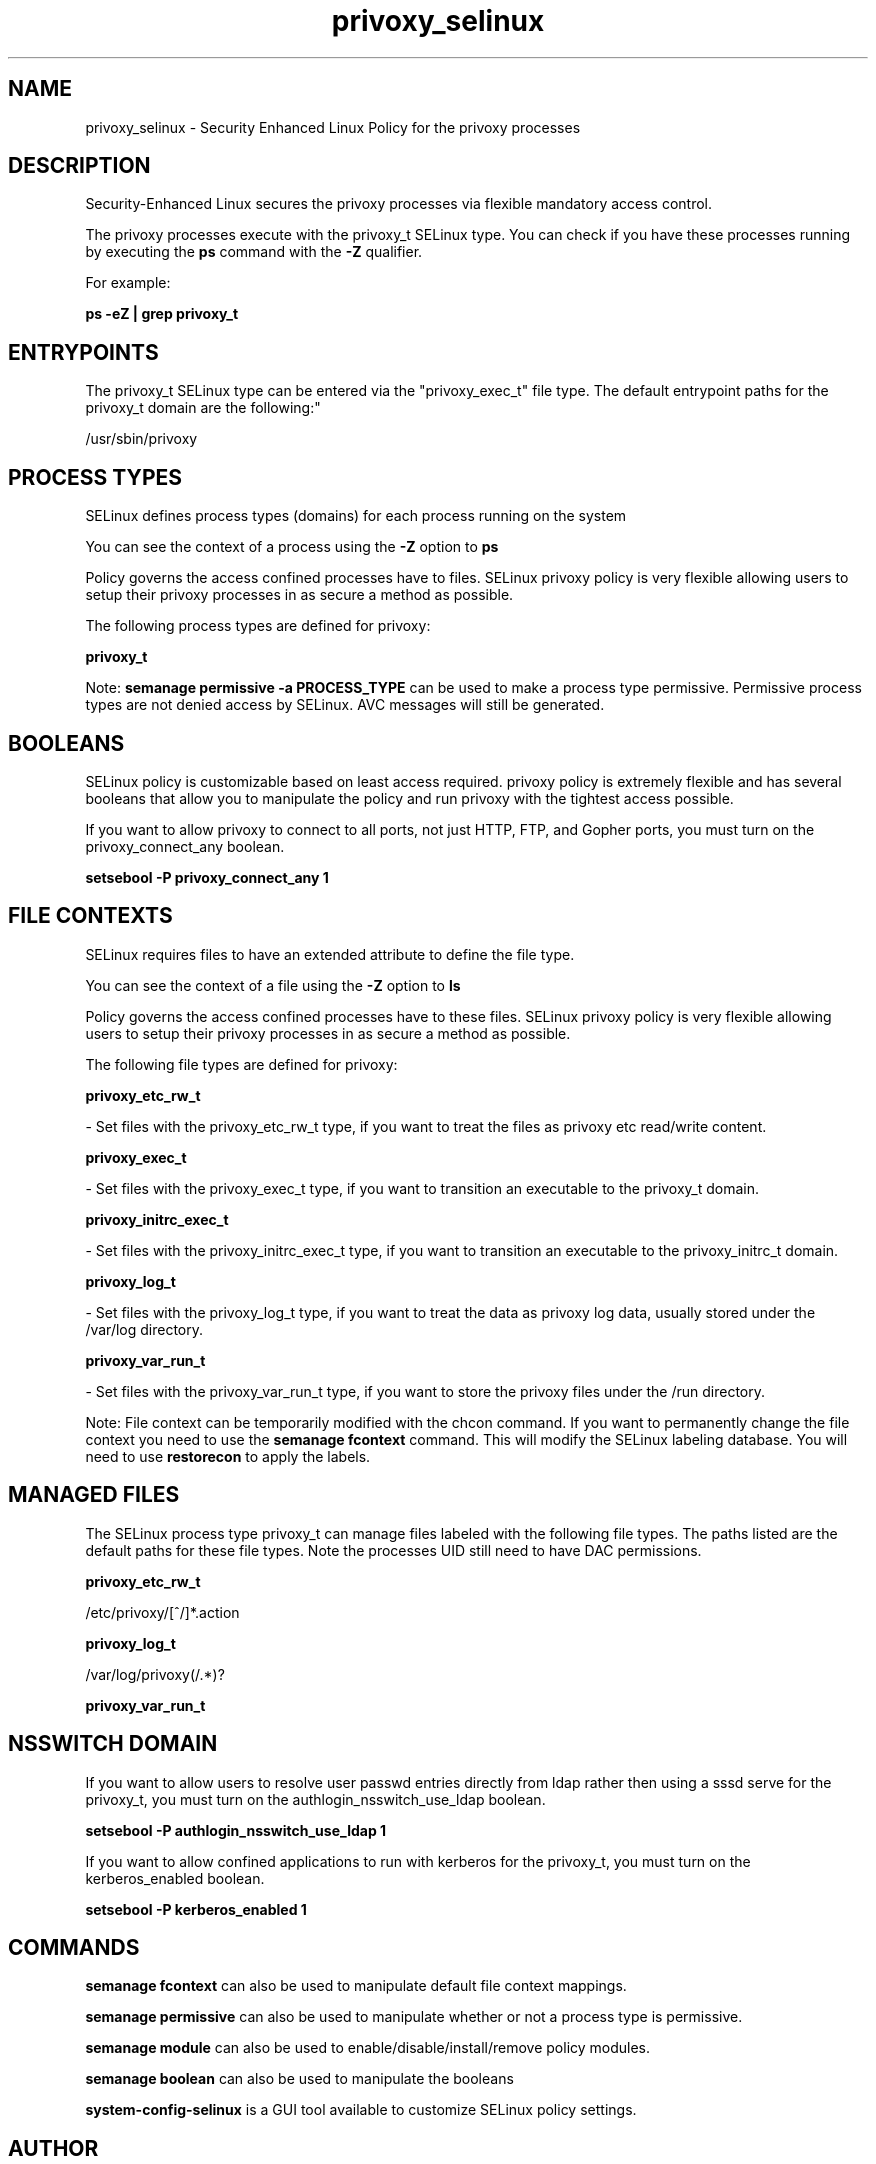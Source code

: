 .TH  "privoxy_selinux"  "8"  "privoxy" "dwalsh@redhat.com" "privoxy SELinux Policy documentation"
.SH "NAME"
privoxy_selinux \- Security Enhanced Linux Policy for the privoxy processes
.SH "DESCRIPTION"

Security-Enhanced Linux secures the privoxy processes via flexible mandatory access control.

The privoxy processes execute with the privoxy_t SELinux type. You can check if you have these processes running by executing the \fBps\fP command with the \fB\-Z\fP qualifier. 

For example:

.B ps -eZ | grep privoxy_t


.SH "ENTRYPOINTS"

The privoxy_t SELinux type can be entered via the "privoxy_exec_t" file type.  The default entrypoint paths for the privoxy_t domain are the following:"

/usr/sbin/privoxy
.SH PROCESS TYPES
SELinux defines process types (domains) for each process running on the system
.PP
You can see the context of a process using the \fB\-Z\fP option to \fBps\bP
.PP
Policy governs the access confined processes have to files. 
SELinux privoxy policy is very flexible allowing users to setup their privoxy processes in as secure a method as possible.
.PP 
The following process types are defined for privoxy:

.EX
.B privoxy_t 
.EE
.PP
Note: 
.B semanage permissive -a PROCESS_TYPE 
can be used to make a process type permissive. Permissive process types are not denied access by SELinux. AVC messages will still be generated.

.SH BOOLEANS
SELinux policy is customizable based on least access required.  privoxy policy is extremely flexible and has several booleans that allow you to manipulate the policy and run privoxy with the tightest access possible.


.PP
If you want to allow privoxy to connect to all ports, not just HTTP, FTP, and Gopher ports, you must turn on the privoxy_connect_any boolean.

.EX
.B setsebool -P privoxy_connect_any 1
.EE

.SH FILE CONTEXTS
SELinux requires files to have an extended attribute to define the file type. 
.PP
You can see the context of a file using the \fB\-Z\fP option to \fBls\bP
.PP
Policy governs the access confined processes have to these files. 
SELinux privoxy policy is very flexible allowing users to setup their privoxy processes in as secure a method as possible.
.PP 
The following file types are defined for privoxy:


.EX
.PP
.B privoxy_etc_rw_t 
.EE

- Set files with the privoxy_etc_rw_t type, if you want to treat the files as privoxy etc read/write content.


.EX
.PP
.B privoxy_exec_t 
.EE

- Set files with the privoxy_exec_t type, if you want to transition an executable to the privoxy_t domain.


.EX
.PP
.B privoxy_initrc_exec_t 
.EE

- Set files with the privoxy_initrc_exec_t type, if you want to transition an executable to the privoxy_initrc_t domain.


.EX
.PP
.B privoxy_log_t 
.EE

- Set files with the privoxy_log_t type, if you want to treat the data as privoxy log data, usually stored under the /var/log directory.


.EX
.PP
.B privoxy_var_run_t 
.EE

- Set files with the privoxy_var_run_t type, if you want to store the privoxy files under the /run directory.


.PP
Note: File context can be temporarily modified with the chcon command.  If you want to permanently change the file context you need to use the 
.B semanage fcontext 
command.  This will modify the SELinux labeling database.  You will need to use
.B restorecon
to apply the labels.

.SH "MANAGED FILES"

The SELinux process type privoxy_t can manage files labeled with the following file types.  The paths listed are the default paths for these file types.  Note the processes UID still need to have DAC permissions.

.br
.B privoxy_etc_rw_t

	/etc/privoxy/[^/]*\.action
.br

.br
.B privoxy_log_t

	/var/log/privoxy(/.*)?
.br

.br
.B privoxy_var_run_t


.SH NSSWITCH DOMAIN

.PP
If you want to allow users to resolve user passwd entries directly from ldap rather then using a sssd serve for the privoxy_t, you must turn on the authlogin_nsswitch_use_ldap boolean.

.EX
.B setsebool -P authlogin_nsswitch_use_ldap 1
.EE

.PP
If you want to allow confined applications to run with kerberos for the privoxy_t, you must turn on the kerberos_enabled boolean.

.EX
.B setsebool -P kerberos_enabled 1
.EE

.SH "COMMANDS"
.B semanage fcontext
can also be used to manipulate default file context mappings.
.PP
.B semanage permissive
can also be used to manipulate whether or not a process type is permissive.
.PP
.B semanage module
can also be used to enable/disable/install/remove policy modules.

.B semanage boolean
can also be used to manipulate the booleans

.PP
.B system-config-selinux 
is a GUI tool available to customize SELinux policy settings.

.SH AUTHOR	
This manual page was auto-generated by genman.py.

.SH "SEE ALSO"
selinux(8), privoxy(8), semanage(8), restorecon(8), chcon(1)
, setsebool(8)